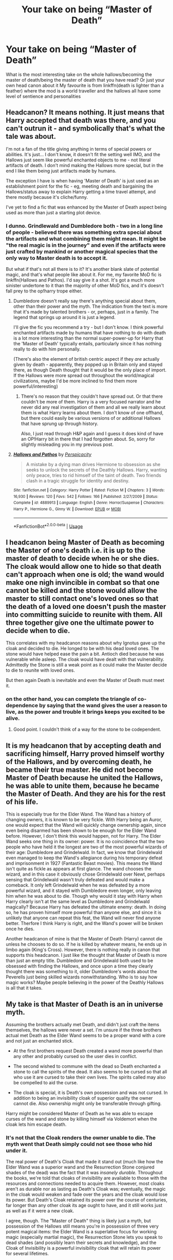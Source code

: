 #+TITLE: Your take on being “Master of Death”

* Your take on being “Master of Death”
:PROPERTIES:
:Author: Kingslayer629736
:Score: 26
:DateUnix: 1587755465.0
:DateShort: 2020-Apr-24
:FlairText: Discussion
:END:
What is the most interesting take on the whole hallows/becoming the master of death/being the master of death that you have read? Or just your own head canon about it My favourite is from linkffn(death is lighter than a feather) where the mod is a world traveller and the hallows all have some level of sentience and personalities


** Headcanon? It means nothing. It just means that Harry accepted that death was there, and you can't outrun it - and symbolically that's what the tale was about.

I'm not a fan of the title giving anything in terms of special powers or abilities. It's just... I don't know, it doesn't fit the setting well IMO, and the Hallows just seem like powerful enchanted objects to me - not literal artifacts of death. I don't mind making the Hallows more special, but in the end I like them being just artifacts made by humans.

The exception I have is when having 'Master of Death' is just used as an establishment point for the fic - eg, meeting death and bargaining the Hallows/status away to explain Harry getting a time travel attempt, and there mostly because it's cliche/funny.

I've yet to find a fic that was enhanced by the Master of Death aspect being used as more than just a starting plot device.
:PROPERTIES:
:Author: matgopack
:Score: 30
:DateUnix: 1587759150.0
:DateShort: 2020-Apr-25
:END:

*** I dunno. Grindlewald and Dumbledore both - two in a long line of people - believed there was something extra special about the artifacts and what combining them might mean. It might be "the real magic is in the journey" and even if the artifacts were just crafted by mankind or another magical species that the only way to Master death is to accept it.

But what if that's not all there is to it? It's another blank slate of potential magic, and that's what people like about it. For me, my favorite MoD fic is linkffn(Hallows and Pathos). I'd say give it a shot. It's got a much more sinister undertone to it than the majority of other MoD fics, and it's doesn't fall prey to the op!harry trope either.
:PROPERTIES:
:Author: GrinningJest3r
:Score: 4
:DateUnix: 1587769720.0
:DateShort: 2020-Apr-25
:END:

**** Dumbledore doesn't really say there's anything special about them, other than their power and the myth. The indication from the text is more that it's made by talented brothers - or, perhaps, just in a family. The legend that springs up around it is just a legend.

I'll give the fic you recommend a try - but I don't know. I think powerful enchanted artifacts made by humans that have nothing to do with death is a lot more interesting than the normal super-power-up for Harry that the 'Master of Death' typically entails, particularly since it has nothing really to do with him personally.

(There's also the element of british centric aspect if they /are/ actually given by death - apparently, they popped up in Britain only and stayed there, as though Death thought that it would be the only place of import. If the Hallows were more spread out throughout the world/magical civilizations, maybe I'd be more inclined to find them more powerful/interesting)
:PROPERTIES:
:Author: matgopack
:Score: 13
:DateUnix: 1587773883.0
:DateShort: 2020-Apr-25
:END:

***** There's no reason that they couldn't have spread out. Or that there couldn't be more of them. Harry is a very focused narrator and he never did any real investigation of them and all we really learn about them is what Harry learns about them. I don't know of one offhand, but there could easily be various versions of or additional Hallows that have sprung up through history.

Also, I just read through H&P again and I guess it does kind of have an OP!Harry bit in there that I had forgotten about. So, sorry for slightly misleading you in my previous post.
:PROPERTIES:
:Author: GrinningJest3r
:Score: 3
:DateUnix: 1587776589.0
:DateShort: 2020-Apr-25
:END:


**** [[https://www.fanfiction.net/s/4889913/1/][*/Hallows and Pathos/*]] by [[https://www.fanfiction.net/u/1446455/Perspicacity][/Perspicacity/]]

#+begin_quote
  A mistake by a dying man drives Hermione to obsession as she seeks to unlock the secrets of the Deathly Hallows. Harry, wanting only peace, tries to rid himself of the taint of death. Two friends clash in a tragic struggle for identity and destiny.
#+end_quote

^{/Site/:} ^{fanfiction.net} ^{*|*} ^{/Category/:} ^{Harry} ^{Potter} ^{*|*} ^{/Rated/:} ^{Fiction} ^{M} ^{*|*} ^{/Chapters/:} ^{3} ^{*|*} ^{/Words/:} ^{16,930} ^{*|*} ^{/Reviews/:} ^{120} ^{*|*} ^{/Favs/:} ^{542} ^{*|*} ^{/Follows/:} ^{166} ^{*|*} ^{/Published/:} ^{2/27/2009} ^{*|*} ^{/Status/:} ^{Complete} ^{*|*} ^{/id/:} ^{4889913} ^{*|*} ^{/Language/:} ^{English} ^{*|*} ^{/Genre/:} ^{Horror/Suspense} ^{*|*} ^{/Characters/:} ^{Harry} ^{P.,} ^{Hermione} ^{G.,} ^{Ginny} ^{W.} ^{*|*} ^{/Download/:} ^{[[http://www.ff2ebook.com/old/ffn-bot/index.php?id=4889913&source=ff&filetype=epub][EPUB]]} ^{or} ^{[[http://www.ff2ebook.com/old/ffn-bot/index.php?id=4889913&source=ff&filetype=mobi][MOBI]]}

--------------

*FanfictionBot*^{2.0.0-beta} | [[https://github.com/tusing/reddit-ffn-bot/wiki/Usage][Usage]]
:PROPERTIES:
:Author: FanfictionBot
:Score: 3
:DateUnix: 1587769752.0
:DateShort: 2020-Apr-25
:END:


** I headcanon being Master of Death as becoming the Master of one's death i.e. it is up to the master of death to decide when he or she dies. The cloak would allow one to hide so that death can't approach when one is old; the wand would make one nigh invincible in combat so that one cannot be killed and the stone would allow the master to still contact one's loved ones so that the death of a loved one doesn't push the master into committing suicide to reunite with them. All three together give one the ultimate power to decide when to die.

This correlates with my headcanon reasons about why Ignotus gave up the cloak and decided to die. He longed to be with his dead loved ones. The stone would have helped ease the pain a bit. Antioch died because he was vulnerable while asleep. The cloak would have dealt with that vulnerability. Admittedly the Stone is still a weak point as it could make the Master decide to die to reunite with loved ones.

But then again Death is inevitable and even the Master of Death must meet it.
:PROPERTIES:
:Author: HHrPie
:Score: 13
:DateUnix: 1587756391.0
:DateShort: 2020-Apr-24
:END:

*** on the other hand, you can complete the triangle of co-dependence by saying that the wand gives the user a reason to live, as the power and trouble it brings keeps you excited to be alive.
:PROPERTIES:
:Author: ChooChooMcgoobs
:Score: 6
:DateUnix: 1587788135.0
:DateShort: 2020-Apr-25
:END:

**** Good point. I couldn't think of a way for the stone to be codependent.
:PROPERTIES:
:Author: HHrPie
:Score: 4
:DateUnix: 1587788757.0
:DateShort: 2020-Apr-25
:END:


** It is my headcanon that by accepting death and sacrificing himself, Harry proved himself worthy of the Hallows, and by overcoming death, he became their true master. He did not become Master of Death because he united the Hallows, he was able to unite them, because he became the Master of Death. And they are his for the rest of his life.

This is especially true for the Elder Wand. The Wand has a history of changing owners, it is known to be very fickle. With Harry being an Auror, one would expect that the Wand will quickly change ownership again, since even being disarmed has been shown to be enough for the Elder Wand before. However, I don't think this would happen, not for Harry. The Elder Wand seeks one thing in its owner: power. It is no coincidence that the two people who have held it the longest are two of the most powerful wizards of their age: Dumbledore and Grindelwald. In fact, we know that Grindelwald even managed to keep the Wand's allegiance during his temporary defeat and imprisonment in 1927 (Fantastic Beast movies). This means the Wand isn't quite as fickle as appears at first glance. The wand chooses the wizard, and in this case it obviously chose Grindelwald over Newt, perhaps sensing that Grindelwald wasn't truly defeated and would make a comeback. It only left Grindelwald when he was defeated by a more powerful wizard, and it stayed with Dumbledore even longer, only leaving him when he was about to die. Though why would it stay with Harry when Harry clearly isn't at the same level as Dumbledore and Grindelwald magically? Because Harry has defeated the ultimate enemy: death. In doing so, he has proven himself more powerful than anyone else, and since it is unlikely that anyone can repeat this feat, the Wand will never find anyone better. Therfore I think Harry is right, and the Wand's power will be broken once he dies.

Another headcanon of mine is that the Master of Death (Harry) cannot die unless he chooses to do so. If he is killed by whatever means, he ends up in limbo again (King's Cross). However, there is nothing really in canon that supports this headcanon. I just like the thought that Master of Death is more than just an empty title. Dumbledore and Grindelwald both used to be obsessed with finding the Hallows, and once upon a time they clearly thought there was something to it, older Dumbledore's words about the Peverells just being skilled wizards nonwithstanding. Who is to say how magic works? Maybe people believing in the power of the Deathly Hallows is all that it takes.
:PROPERTIES:
:Author: Ereska
:Score: 9
:DateUnix: 1587766884.0
:DateShort: 2020-Apr-25
:END:


** My take is that Master of Death is an in universe myth.

Assuming the brothers actually met Death, and didn't just craft the items themselves, the hallows were never a set. I'm unsure if the three brothers actual met Death as the Elder Wand seems to be a proper wand with a core and not just an enchanted stick.

- At the first brothers request Death created a wand more powerful than any other and probably cursed so the user dies in conflict.

- The second wished to commune with the dead so Death enchanted a stone to call the spirits of the dead. It also seems to be cursed so that all who use it are cursed to take their own lives. The spirits called may also be compelled to aid the curse.

- The cloak is special, it is Death's own possession and was not cursed. In addition to being an invisibility cloak of superior quality the owner cannot die. Also ownership might only be transferable through gifting.

Harry might be considered Master of Death as he was able to escape curses of the wand and stone by killing himself via Voldemort when the cloak lets him escape death.
:PROPERTIES:
:Author: Thsle
:Score: 6
:DateUnix: 1587771620.0
:DateShort: 2020-Apr-25
:END:

*** It's not that the Cloak renders the owner unable to die. The myth went that Death simply could not see those who hid under it.

The real power of Death's Cloak that made it stand out (much like how the Elder Wand was a superior wand and the Resurrection Stone conjured shades of the dead) was the fact that it was /insanely durable./ Throughout the books, we're told that cloaks of invisibility are available to those with the resources and connections needed to acquire them. However, most cloaks aren't as durable nor as lasting as Death's Cloak was; eventually, the magic in the cloak would weaken and fade over the years and the cloak would lose its power. But Death's Cloak retained its power over the course of centuries, far longer than any other cloak its age ought to have, and it still works just as well as if it were a new cloak.

I agree, though. The "Master of Death" thing is likely just a myth, but possession of the Hallows still means you're in possession of three very potent magical items: the Elder Wand is a superlative focus for working magic (especially martial magic), the Resurrection Stone lets you speak to dead shades (and possibly learn their secrets and knowledge), and the Cloak of Invisibility is a powerful invisibility cloak that will retain its power for several lifetimes.

When combined, they give you Power, Knowledge, and Secrecy; three qualities that can make an intelligent and skilled wizard or witch very might indeed. But they most likely don't give any further powers beyond being the sum of their parts --- the "Master of Death" is just a fairy tale, after all.
:PROPERTIES:
:Author: kenmadragon
:Score: 3
:DateUnix: 1587784166.0
:DateShort: 2020-Apr-25
:END:

**** You are correct that the cloak is incredibly durable and that it is very impressive, but it is still underwhelming in comparison to the other hallows.

There is also the issue that cloaks protection is seemingly weak (or at least less that advertised) with both Dumbledore and Moody being able to see through it. What good is an invisibility cloak meant to hide from Death if mere mortals can see through it.

I'd argue that the difference between Death being unable to see under it and being functionally immortal is a matter of phrasing. The third brother didn't suffer a heart attack the second they took off the cloak, instead they lived to old age until after they passed on the cloak. In fact none of the know owners have died before they were able to pass on the cloak. Finally we know that fate can be altered luck potions and prophecy, I see no reason why the cloak might not be responsible for Harry's plot armour throughout the series.
:PROPERTIES:
:Author: Thsle
:Score: 3
:DateUnix: 1587792658.0
:DateShort: 2020-Apr-25
:END:

***** Did they actually /see through/ it or were the kids just being kids and didn't take care to tuck under stray feet or cut down on the noise they made?
:PROPERTIES:
:Author: Krististrasza
:Score: 3
:DateUnix: 1587812383.0
:DateShort: 2020-Apr-25
:END:


***** Well, /Moody/ could see through the cloak's invisibility, but his magic eye is hax anyways. It can see through solid objects, and the cloak is technically a solid object.

Dumbledore, on the other hand, apparently cheats by using the Homenum Revelio spell to detect human-presences around him, allowing him to locate people who are invisible. The charm apparently works like magical radar or echolocation by sending out an undetectable pulse of magic which returns the locations of all human-presences in the area. It's weird that Dumbledore apparently knows /when/ to cast his non-verbal-and-wandless human-presence-revealing charm in order to detect invisible people... but part of me wonders if Dumbledore is just /that paranoid/ for whatever reason that he's made a habit of using it all the time.

But explaining the Cloak as a form of plot-armor is actually not a half-bad explanation for it's "special-ness". So long as you're the true owner of the Cloak and haven't passed it down yet, you get lucky enough to cheat death by running and hiding, sheltered under the plot-armor ownership of the Hallow grants.

Though... that still has a flaw: Fleamont Potter canonically died of Dragon Pox, and his son, James Potter, only inherited the cloak /after/ Fleamont had died. It was bequeathed to James in Fleamont's will, and only became James' after Fleamont had first passed away of illness. Before that, James hadn't actually had the Death's Cloak - it'd been his dad's and a family heirloom he wasn't in possession/ownership of. And dying of Dragon Pox doesn't quite strike me as a death fit for someone still protected by "plot armor"

It's actually a pretty big thing to note for fanfics that try to stick close to the HP setting: James never had the Cloak at Hogwarts. He only got it after his parents died of illness not long after his own marriage.
:PROPERTIES:
:Author: kenmadragon
:Score: 2
:DateUnix: 1587847499.0
:DateShort: 2020-Apr-26
:END:


** It is a well-crafted advertisement gig, and nothing more IMO. Everything else would feel out of place in the setting. Maybe the Stone does not even do what it advertises but merely creates a projection based on memories and expectations taken from the user.
:PROPERTIES:
:Author: Hellstrike
:Score: 9
:DateUnix: 1587772301.0
:DateShort: 2020-Apr-25
:END:

*** The stone already doesn't do what it advertises, instead of letting you resurrect the dead you can merely talk to them. A second deception would just feel out of place.
:PROPERTIES:
:Author: aAlouda
:Score: 5
:DateUnix: 1587806892.0
:DateShort: 2020-Apr-25
:END:


*** The stone being another variant of the Mirror of Erised - it fits.
:PROPERTIES:
:Author: Krististrasza
:Score: 4
:DateUnix: 1587811243.0
:DateShort: 2020-Apr-25
:END:

**** It would certainly explain why everyone encourages Harry to commit suicide by Voldemort rather than, for example, James or Sirius telling Harry to make the fuckers work for it and take as many of them with him as possible.
:PROPERTIES:
:Author: Hellstrike
:Score: 4
:DateUnix: 1587816501.0
:DateShort: 2020-Apr-25
:END:


** [[https://www.fanfiction.net/s/12944186/1/][*/Death is lighter than a feather/*]] by [[https://www.fanfiction.net/u/10372860/Haindar][/Haindar/]]

#+begin_quote
  Eternal Wanderer, Lonely Traveler, Chained Sage, and Master of Death. He was known by these and many more names in several worlds, though he found no solace in any name or world. Hallowed in blood, forged in war and baptised in loss, Harry Potter has run far away from the world that birthed him. He traces a path through infinity, intent on reclaiming that which was lost.
#+end_quote

^{/Site/:} ^{fanfiction.net} ^{*|*} ^{/Category/:} ^{Harry} ^{Potter} ^{+} ^{Lord} ^{of} ^{the} ^{Rings} ^{Crossover} ^{*|*} ^{/Rated/:} ^{Fiction} ^{M} ^{*|*} ^{/Chapters/:} ^{4} ^{*|*} ^{/Words/:} ^{28,638} ^{*|*} ^{/Reviews/:} ^{168} ^{*|*} ^{/Favs/:} ^{1,228} ^{*|*} ^{/Follows/:} ^{1,759} ^{*|*} ^{/Updated/:} ^{11/17/2018} ^{*|*} ^{/Published/:} ^{5/22/2018} ^{*|*} ^{/id/:} ^{12944186} ^{*|*} ^{/Language/:} ^{English} ^{*|*} ^{/Genre/:} ^{Adventure/Drama} ^{*|*} ^{/Characters/:} ^{Harry} ^{P.,} ^{Arwen} ^{U.} ^{*|*} ^{/Download/:} ^{[[http://www.ff2ebook.com/old/ffn-bot/index.php?id=12944186&source=ff&filetype=epub][EPUB]]} ^{or} ^{[[http://www.ff2ebook.com/old/ffn-bot/index.php?id=12944186&source=ff&filetype=mobi][MOBI]]}

--------------

*FanfictionBot*^{2.0.0-beta} | [[https://github.com/tusing/reddit-ffn-bot/wiki/Usage][Usage]]
:PROPERTIES:
:Author: FanfictionBot
:Score: 4
:DateUnix: 1587755477.0
:DateShort: 2020-Apr-24
:END:


** I always pictured it as a trap. What is a universal truth? Death. Everybody dies. Who can't die? Death. Death set it up so that he/she/it/??? could move on and a new person takes the slot.

You die, you move on to the "next great adventure" automagically. Death should mainly be about finding people who cheat death and maybe those who perpetuate large massacres and/or genocides AKA those who prevent people from having a natural death. Maybe guard the veil(s) of death?

I headcanon Voldemort getting away with the Horcruxes by Death "moving on" once the original brothers all moved on.
:PROPERTIES:
:Author: Nyanmaru_San
:Score: 5
:DateUnix: 1587774860.0
:DateShort: 2020-Apr-25
:END:


** I'd like to read a fic where the only power that the Master of Death has is changing the death that someone would have otherwise had.

So for instance, if a wizard is meant to die from being struck in the head by an object that someone is summoning using /'accio'/...Harry could take away that death. But he couldn't pick what their new death is, so it might be better or worse than before he interfered. I think it would have some of the same drawbacks as divination, regarding interfering with the future and all.

He would certainly be tempted to use it while he's working as an Auror. But what if saving someone's life in the course of his Auror career condemns them to an even /worse/ death? Should he interfere again?

Or...what if Hermione was meant to die from cancer before the birth of her first child and he takes away that death, but now has to live with the knowledge that she's going to be murdered in a home invasion in 10 years? How can he spend time with his best friends and their children now that he knows their family is going to be destroyed one day? What if he takes away /that/ death and instead she's killed in a motor vehicle accident on her way home?

So, he's just Harry. Not any better or more powerful or more qualified to handle this responsibility. But given it anyway and struggling to cope. I'd like to read a fic like that.

I guess my take on 'Master of Death' is /literally/ taking away death, but then facing the consequences of doing so.
:PROPERTIES:
:Author: LadySmuag
:Score: 2
:DateUnix: 1587773123.0
:DateShort: 2020-Apr-25
:END:


** I'm all for special MoD powers! I love them. I like when his powers are original and interesting. For example, when he can sense when someone's about to die ([[https://archiveofourown.org/works/18339977/chapters/43418063][The Call of Death]]), or accidentally reanimating dead things ([[https://archiveofourown.org/works/2528972/chapters/5621090][Hell To Raise]]) (though it's not MoD but has the same vibes?..). Also, I love when there's Death (as a character) in fics and Harry chats with them like a friend quite often ([[https://archiveofourown.org/works/18824134/chapters/44668678][Lily's Garden]] in some parts, the beginning of [[https://archiveofourown.org/works/7769080][Don't Fuck With Florists (They'll Fuck You Up)]] ), especially if Death is from Discworld (Lily's Garden).

My favourite take on it is [[https://archiveofourown.org/works/9191315/chapters/20857637][tell me whether he is dead]] (not really MoD but has the same vibes too...) where after his death he sometimes isn't reflected in the mirror, sometimes is very cold, sometimes people hear not his voice but a dead person's and sometimes it's like his home is haunted. Wish there were more like it. It's a brilliant idea.

I always imagine him becoming Death in my own plots though. He can't die, his body is restored after taking lethal damage, he has to meet souls in Limbo and send them to their train, do some mystical paperwork related to it (maybe accounting all temporal immortals and the limits of their immortality? Like all the vampires not capable of dying of old age, all those fools with Horcruxes, Flamels...), being able to speak to every living being and summon souls if they haven't yet moved to their afterlife/reincarnation. I always picture him staying at Hogwarts and teaching History, telling students much more than their textbooks (having a tea with a hundreds years old vampire and chatting with souls/ghosts helps with getting information).

Sometimes I'm influenced by other fandoms and picture him being [[https://hades.gamepedia.com/Thanatos][Thanatos from Hades]] (or just mythology) or [[https://hades.gamepedia.com/Hades][Hades]] himself. After playing Arcana ([[https://play.google.com/store/apps/details?id=com.nixhydragames.thearcana][Android]]/[[https://apps.apple.com/us/app/the-arcana-a-mystic-romance/id1165696961][Apple]]), I imagine him as a Major Arcana, [[https://thearcanagame.fandom.com/wiki/Death][Death]], though I still haven't figured out what that would entail. He would have his Realm in [[https://thearcanagame.fandom.com/wiki/The_Arcana_Realm][Arcana Realms]] and show the Realms to the other characters, maybe make some deals with them to make them and himself stronger. In this plot, he would oppose another Major Arcana, [[https://thearcanagame.fandom.com/wiki/The_Devil][the Devil]]. I imagine that the Devil would make a deal with Lily and James separately on 31 October 1981 to "not let Harry be killed that night in exchange for staying in his Realm" (Lily and James realize that they both took the deal only after seeing each other in the Devil's Realm) and a deal with Voldemort on 2 May 1998 "to let him go safely" after being hit with his own Avada (the Devil just didn't mention that he would be able to walk in his Realm and not in the mortal world), maybe with Dumbledore too. And when Harry tries to think of someone foolish enough to deal with the Devil (deals make Major Arcana more powerful and able to enter the mortal world), he will instantly think of Voldemort and then will have to gather other characters and venture to free Voldemort and possible others (Devil couldn't become so powerful with just one deal after all) in order to weaken the Devil. I just imagine Voldemort, Lily and James walking through the Realm, arguing, bickering and threatening each other, and Harry just leading them and thinking "this is my life now". It would include bonding with other characters and investigating the Realms (I imagine Harry taking McGonagall, Flitwick and Snape on his quest), finding his powers, meeting other Major Arcanas and fighting cool battles, of course.

If only I could write it, heh. I apologize for just spilling it all out here but I just wanted to share it with someone and I have no one for it...

ffnbot!slim ffnbot!directlinks
:PROPERTIES:
:Author: Sharedo
:Score: 2
:DateUnix: 1587774350.0
:DateShort: 2020-Apr-25
:END:

*** [[https://archiveofourown.org/works/18339977][*/The Call of Death/*]] by [[https://www.archiveofourown.org/users/avenginginsanity/pseuds/avenginginsanity][/avenginginsanity/]] (6805 words; /Download/: [[https://archiveofourown.org/downloads/18339977/The%20Call%20of%20Death.epub?updated_at=1567805037][EPUB]] or [[https://archiveofourown.org/downloads/18339977/The%20Call%20of%20Death.mobi?updated_at=1567805037][MOBI]])

#+begin_quote
  Follows Harry as he learns what it means to live and not just survive, post-Deathly Hallows, with an added complication of not-your-usual-Hallows-complications. Featuring: Baby Teddy, Supportive Friends, and Ugh Adulthood.
#+end_quote

[[https://archiveofourown.org/works/18824134][*/Lily's Garden/*]] by [[https://www.archiveofourown.org/users/hereThereBeDraugr/pseuds/hereThereBeDraugr][/hereThereBeDraugr/]] (31022 words; /Download/: [[https://archiveofourown.org/downloads/18824134/Lilys%20Garden.epub?updated_at=1585415740][EPUB]] or [[https://archiveofourown.org/downloads/18824134/Lilys%20Garden.mobi?updated_at=1585415740][MOBI]])

#+begin_quote
  Thirteen year old Tom Riddle finds unexpected sanctuary in a small cafe near Diagon Alley.
#+end_quote

[[https://archiveofourown.org/works/7769080][*/Don't Fuck With Florists (They'll Fuck You Up)/*]] by [[https://www.archiveofourown.org/users/MayMarlow/pseuds/MayMarlow/users/sihaya/pseuds/sihaya][/MayMarlowsihaya/]] (13944 words; /Download/: [[https://archiveofourown.org/downloads/7769080/Dont%20Fuck%20With%20Florists.epub?updated_at=1586428403][EPUB]] or [[https://archiveofourown.org/downloads/7769080/Dont%20Fuck%20With%20Florists.mobi?updated_at=1586428403][MOBI]])

#+begin_quote
  Unsatisfied with his post-war life, Harry decides to get to the root of all of his problems when that root was still working at Borgin and Burkes shop in the late 40s. He's the Master of Death, damn it, he can do what he wants for once in his life.Tom Riddle isn't particularly happy about working at a small, dingy shop for magical artifacts, no matter how interesting those artifacts are. He's even less happy when an insufferable stranger sets up the most obnoxious flower shop right across the street.What follows would be a romantic comedy, if it weren't for politics.
#+end_quote

[[https://archiveofourown.org/works/9191315][*/tell me whether he is dead/*]] by [[https://www.archiveofourown.org/users/LullabyKnell/pseuds/LullabyKnell][/LullabyKnell/]] (4210 words; /Download/: [[https://archiveofourown.org/downloads/9191315/tell%20me%20whether%20he%20is.epub?updated_at=1579547702][EPUB]] or [[https://archiveofourown.org/downloads/9191315/tell%20me%20whether%20he%20is.mobi?updated_at=1579547702][MOBI]])

#+begin_quote
  Post-DH AU: Harry suffers a few side-effects of dying but not dying. “Hey, can someone help me with this? The mirror in the bedroom's stopped working for me." “What do you mean ‘the mirror's stopped working'?”
#+end_quote

--------------

/slim!FanfictionBot/^{2.0.0-beta}
:PROPERTIES:
:Author: FanfictionBot
:Score: 2
:DateUnix: 1587774362.0
:DateShort: 2020-Apr-25
:END:


** I always thought the best take was that it meant that you were the master of death magic. Meaning like death curses, necromancy and spiritual combat and resurrecting people were things your innate magic became able to do by instinct. I also felt that to actually control that supernatural affinity so your magic didn't do it by instinct to everyone around you required years of training at minimum, otherwise any time anyone tried to challenge you at any of those your magic would channel your power through the appropriate hollow and go ridiculously overboard. For example anytime you faced a necromancer your magic would,fire off a killing curse that honed in on the necromancer and the stone would seize control of all their undead (possibly with an invisible killing curse while also making all the undead more powerful intelligent and invisible.)or literally making your soul invisible for spiritual combat so no one can target you with death curses or even find your soul to mess with.
:PROPERTIES:
:Author: helixoidchaos
:Score: 2
:DateUnix: 1587774732.0
:DateShort: 2020-Apr-25
:END:


** My headcanon is that as Master of Death, you would be able to be immortal, have some sort of necromancy, resurrect yourself and/or be reincarnated should you choose. Possibly astral project.
:PROPERTIES:
:Author: SpeakAcrossCenturies
:Score: 2
:DateUnix: 1587775803.0
:DateShort: 2020-Apr-25
:END:


** Headcanon? Harry after he dies becomes Death, the only true way to master death is to become death. He can visit and take comfort in his family but he Becomes the personification of death
:PROPERTIES:
:Author: KidCoheed
:Score: 2
:DateUnix: 1587784629.0
:DateShort: 2020-Apr-25
:END:


** I read a fic where the Mod can't die, so Death just reincarnates them into a different body when they die, and they're pretty much Death's entertainment.
:PROPERTIES:
:Author: CasualHearthstone
:Score: 2
:DateUnix: 1587786850.0
:DateShort: 2020-Apr-25
:END:


** My head canon powers.

1. True invisibility. Nothing can see/feel through the cloak. Including no footprints in the sand and even water goes through it like cloak wasn't there.

2. Every spell was over powered. We know Elder wand was powerful, we seen it in the movies where Voldemort destroyed entire Hogwarts protections with single handedly even he was not true master of the wand. Now think what it can do in the hands of it's true master.

3. Ring can control undead things like inferi, zombies and ghosts.
:PROPERTIES:
:Author: kprasad13
:Score: 2
:DateUnix: 1587788937.0
:DateShort: 2020-Apr-25
:END:


** Much like Snape being the Potions master, and Dumbledore being the Headmaster, it means you're a schoolteacher. Death is now a subject at Hogwarts
:PROPERTIES:
:Author: Tsorovar
:Score: 2
:DateUnix: 1587795485.0
:DateShort: 2020-Apr-25
:END:


** A head canon/how I would use it in a story:

The Peverell brothers created them to be able to master death - to be able to bring someone back to life, possibly the youngest brother. To do so would require the usage of all of the hallows.

The stone to bring the spirit back to the land of the living. But would be stuck essentially as a ghost/shade.

The wand to bring the spirit to life and have a body. But they aren't meant to be alive so they would be haunted by death, quickly dying from anything between heart attack to seemingly random coincidences.

The cloak then, to keep the resurrected alive, to stave off the consequences of having bought someone back to life. but they must keep it on all the time. (For a story I'd probably make it so when on someone resurrected it doesn't make them invisible just hide from death)

In a story I'd have it as either, the cloak gains the specific properties of being able to hide from death when put on someone resurrected or any invisibility cloak would work but they quickly fade because the person was dead and so the hallow invisibility cloak is unique in that it doesn't fade and lasts forever - more in keeping with canon.

This works I think because the ability to bring one person back to life is something people would possibly kill over and seek relentlessly, i.e Dumbledore with his sister. Wouldn't break the story and isn't too over powered as it's restricted to only 1 person. This would also introduce conflict for Harry if it came out, as he would have too choose who, if anyone, to resurrect and there would be a lot of pressure from a lot of people who would try and get him to choose their loved one.
:PROPERTIES:
:Author: ClearCommunication64
:Score: 1
:DateUnix: 1587851912.0
:DateShort: 2020-Apr-26
:END:
